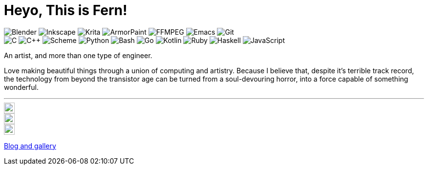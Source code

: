 = Heyo, This is Fern!
:badge: https://img.shields.io/static/v1?style=flat-square&color=605080&logoColor=EAEAEA&
:icon: https://simpleicons.now.sh

image:{badge}label=&message=Blender&logo=blender[Blender]
image:{badge}label=&message=Inkscape&logo=inkscape[Inkscape]
image:{badge}label=&message=Krita&logo=krita[Krita]
image:{badge}label=&message=ArmorPaint[ArmorPaint]
image:{badge}label=&message=FFMPEG&logo=ffmpeg[FFMPEG]
image:{badge}label=&message=Emacs&logo=gnuemacs[Emacs]
image:{badge}label=&message=Git&logo=git[Git] +
image:{badge}label=&message=C[C]
image:{badge}label=&message=C%2B%2B[C++]
image:{badge}label=&message=Scheme[Scheme]
image:{badge}label=&message=Python&logo=python[Python]
image:{badge}label=&message=Bash&logo=gnubash[Bash]
image:{badge}label=&message=Go&logo=go[Go]
image:{badge}label=&message=Kotlin&logo=kotlin[Kotlin]
image:{badge}label=&message=Ruby&logo=ruby[Ruby]
image:{badge}label=&message=Haskell&logo=haskell[Haskell]
image:{badge}label=&message=JavaScript&logo=javascript[JavaScript]

An artist, and more than one type of engineer.

Love making beautiful things
through a union of computing and artistry.
Because I believe that,
despite it's terrible track record,
the technology from beyond the transistor age
can be turned from a soul-devouring horror,
into a force capable of something wonderful.

---

[.right]
image::{icon}/github/605080[Fern's GitHub, 22, link=https://github.com/fernzi]

[.right]
image::{icon}/gitlab/605080[Fern's GitLab, 22, link=https://gitlab.com/fernzi]

[.right]
image::{icon}/instagram/605080[Fern's Instagram, 22, link=https://www.instagram.com/fernzikins/]

https://fern.zapata.cc[Blog and gallery]

